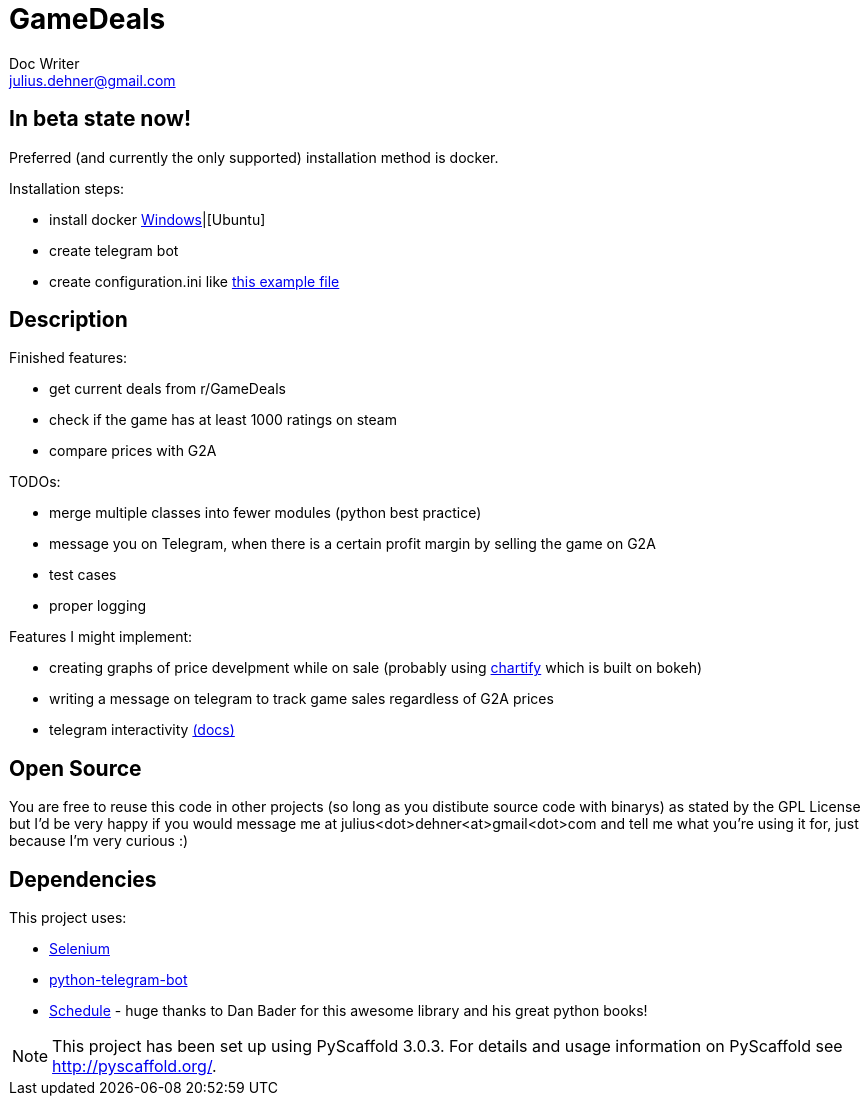 = GameDeals
Doc Writer <julius.dehner@gmail.com>

== In beta state now!
Preferred (and currently the only supported) installation method is docker.

Installation steps:

- install docker https://docs.docker.com/toolbox/overview/[Windows]|[Ubuntu]
- create telegram bot
- create configuration.ini like https://github.com/juligreen/GameDeals/blob/master/src/gamedeals/resources/configuration.ini.example[this example file]

== Description

Finished features:

- get current deals from r/GameDeals
- check if the game has at least 1000 ratings on steam
- compare prices with G2A

TODOs:

- merge multiple classes into fewer modules (python best practice)
- message you on Telegram, when there is a certain profit margin by selling the game on G2A
- test cases
- proper logging

Features I might implement:

- creating graphs of price develpment while on sale (probably using https://github.com/spotify/chartify[chartify] which is built on bokeh)
- writing a message on telegram to track game sales regardless of G2A prices
- telegram interactivity https://github.com/python-telegram-bot/python-telegram-bot/wiki/Types-of-Handlers[(docs)]


== Open Source

You are free to reuse this code in other projects (so long as you distibute source code with binarys) as stated by the GPL License but I'd be very happy if you would message me at julius<dot>dehner<at>gmail<dot>com and tell me what you're using it for, just because I'm very curious :)

== Dependencies

This project uses:

- https://github.com/SeleniumHQ/selenium[Selenium]
- https://github.com/python-telegram-bot/python-telegram-bot[python-telegram-bot]
- https://github.com/dbader/schedule[Schedule] - huge thanks to Dan Bader for this awesome library and his great python books!

NOTE: This project has been set up using PyScaffold 3.0.3. For details and usage information on PyScaffold see http://pyscaffold.org/.
